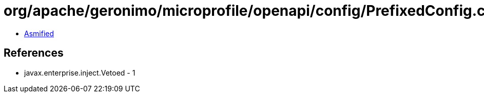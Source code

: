= org/apache/geronimo/microprofile/openapi/config/PrefixedConfig.class

 - link:PrefixedConfig-asmified.java[Asmified]

== References

 - javax.enterprise.inject.Vetoed - 1

